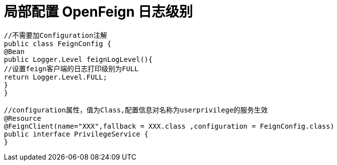 = 局部配置 OpenFeign 日志级别

[source]
----
//不需要加Configuration注解
public class FeignConfig {
@Bean
public Logger.Level feignLogLevel(){
//设置feign客户端的日志打印级别为FULL
return Logger.Level.FULL;
}
}

//configuration属性，值为Class,配置信息对名称为userprivilege的服务生效
@Resource
@FeignClient(name="XXX",fallback = XXX.class ,configuration = FeignConfig.class)
public interface PrivilegeService {
}
----